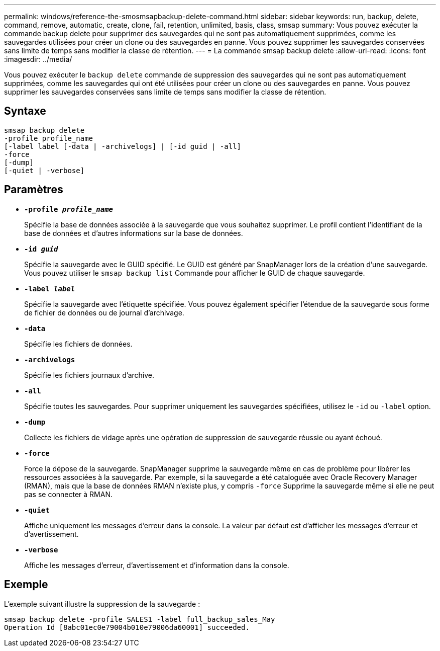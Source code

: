 ---
permalink: windows/reference-the-smosmsapbackup-delete-command.html 
sidebar: sidebar 
keywords: run, backup, delete, command, remove, automatic, create, clone, fail, retention, unlimited, basis, class, smsap 
summary: Vous pouvez exécuter la commande backup delete pour supprimer des sauvegardes qui ne sont pas automatiquement supprimées, comme les sauvegardes utilisées pour créer un clone ou des sauvegardes en panne. Vous pouvez supprimer les sauvegardes conservées sans limite de temps sans modifier la classe de rétention. 
---
= La commande smsap backup delete
:allow-uri-read: 
:icons: font
:imagesdir: ../media/


[role="lead"]
Vous pouvez exécuter le `backup delete` commande de suppression des sauvegardes qui ne sont pas automatiquement supprimées, comme les sauvegardes qui ont été utilisées pour créer un clone ou des sauvegardes en panne. Vous pouvez supprimer les sauvegardes conservées sans limite de temps sans modifier la classe de rétention.



== Syntaxe

[listing]
----

smsap backup delete
-profile profile_name
[-label label [-data | -archivelogs] | [-id guid | -all]
-force
[-dump]
[-quiet | -verbose]
----


== Paramètres

* *`-profile _profile_name_`*
+
Spécifie la base de données associée à la sauvegarde que vous souhaitez supprimer. Le profil contient l'identifiant de la base de données et d'autres informations sur la base de données.

* *`-id _guid_`*
+
Spécifie la sauvegarde avec le GUID spécifié. Le GUID est généré par SnapManager lors de la création d'une sauvegarde. Vous pouvez utiliser le `smsap backup list` Commande pour afficher le GUID de chaque sauvegarde.

* *`-label _label_`*
+
Spécifie la sauvegarde avec l'étiquette spécifiée. Vous pouvez également spécifier l'étendue de la sauvegarde sous forme de fichier de données ou de journal d'archivage.

* *`-data`*
+
Spécifie les fichiers de données.

* *`-archivelogs`*
+
Spécifie les fichiers journaux d'archive.

* *`-all`*
+
Spécifie toutes les sauvegardes. Pour supprimer uniquement les sauvegardes spécifiées, utilisez le `-id` ou `-label` option.

* *`-dump`*
+
Collecte les fichiers de vidage après une opération de suppression de sauvegarde réussie ou ayant échoué.

* *`-force`*
+
Force la dépose de la sauvegarde. SnapManager supprime la sauvegarde même en cas de problème pour libérer les ressources associées à la sauvegarde. Par exemple, si la sauvegarde a été cataloguée avec Oracle Recovery Manager (RMAN), mais que la base de données RMAN n'existe plus, y compris `-force` Supprime la sauvegarde même si elle ne peut pas se connecter à RMAN.

* *`-quiet`*
+
Affiche uniquement les messages d'erreur dans la console. La valeur par défaut est d'afficher les messages d'erreur et d'avertissement.

* *`-verbose`*
+
Affiche les messages d'erreur, d'avertissement et d'information dans la console.





== Exemple

L'exemple suivant illustre la suppression de la sauvegarde :

[listing]
----
smsap backup delete -profile SALES1 -label full_backup_sales_May
Operation Id [8abc01ec0e79004b010e79006da60001] succeeded.
----